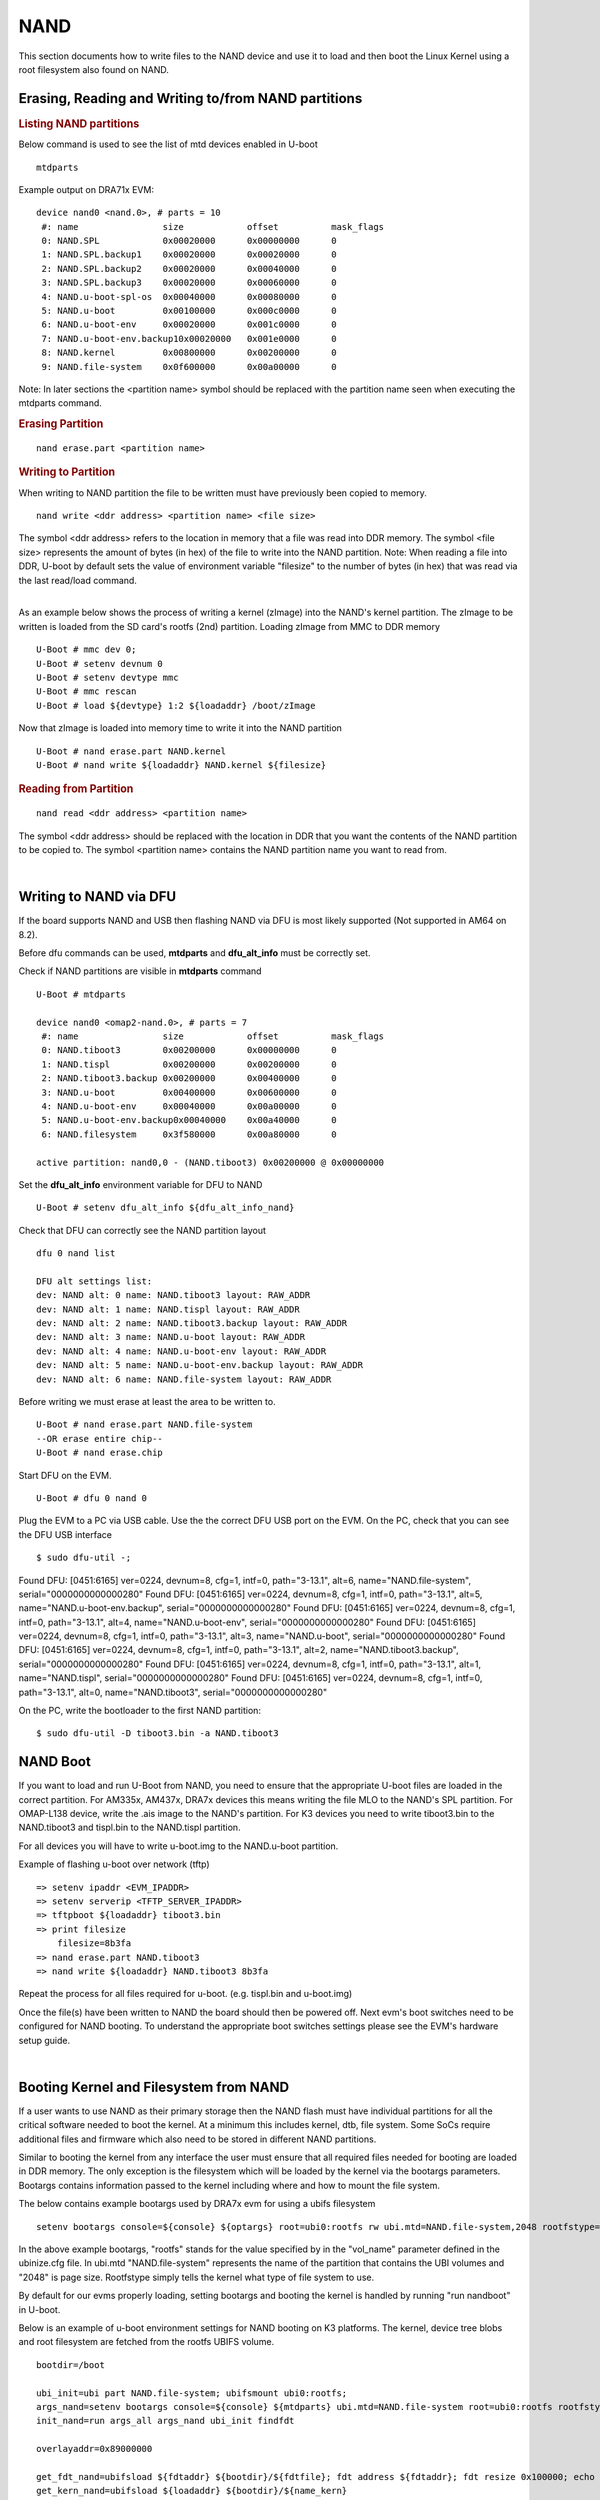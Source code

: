 NAND
-----------------------------------

.. ifconfig:: CONFIG_part_family in ('J7_family')

    .. note::
        NAND is not supported on J721E platform.

This section documents how to write files to the NAND device and use it
to load and then boot the Linux Kernel using a root filesystem also
found on NAND.

Erasing, Reading and Writing to/from NAND partitions
^^^^^^^^^^^^^^^^^^^^^^^^^^^^^^^^^^^^^^^^^^^^^^^^^^^^^^^^

.. rubric:: Listing NAND partitions
   :name: listing-nand-partitions

Below command is used to see the list of mtd devices enabled in U-boot

::

    mtdparts

Example output on DRA71x EVM:

::

    device nand0 <nand.0>, # parts = 10
     #: name                size            offset          mask_flags
     0: NAND.SPL            0x00020000      0x00000000      0
     1: NAND.SPL.backup1    0x00020000      0x00020000      0
     2: NAND.SPL.backup2    0x00020000      0x00040000      0
     3: NAND.SPL.backup3    0x00020000      0x00060000      0
     4: NAND.u-boot-spl-os  0x00040000      0x00080000      0
     5: NAND.u-boot         0x00100000      0x000c0000      0
     6: NAND.u-boot-env     0x00020000      0x001c0000      0
     7: NAND.u-boot-env.backup10x00020000   0x001e0000      0
     8: NAND.kernel         0x00800000      0x00200000      0
     9: NAND.file-system    0x0f600000      0x00a00000      0

Note: In later sections the <partition name> symbol should be replaced
with the partition name seen when executing the mtdparts command.

.. rubric:: Erasing Partition
   :name: erasing-partition

::

    nand erase.part <partition name>

.. rubric:: Writing to Partition
   :name: writing-to-partition

When writing to NAND partition the file to be written must have
previously been copied to memory.

::

    nand write <ddr address> <partition name> <file size>

The symbol <ddr address> refers to the location in memory that a file
was read into DDR memory. The symbol <file size> represents the amount
of bytes (in hex) of the file to write into the NAND partition. Note:
When reading a file into DDR, U-boot by default sets the value of
environment variable "filesize" to the number of bytes (in hex) that was
read via the last read/load command.

| 
| As an example below shows the process of writing a kernel (zImage)
  into the NAND's kernel partition. The zImage to be written is loaded
  from the SD card's rootfs (2nd) partition. Loading zImage from MMC to
  DDR memory

::

    U-Boot # mmc dev 0;
    U-Boot # setenv devnum 0
    U-Boot # setenv devtype mmc
    U-Boot # mmc rescan
    U-Boot # load ${devtype} 1:2 ${loadaddr} /boot/zImage

Now that zImage is loaded into memory time to write it into the NAND
partition

::

    U-Boot # nand erase.part NAND.kernel
    U-Boot # nand write ${loadaddr} NAND.kernel ${filesize}

.. rubric:: Reading from Partition
   :name: reading-from-partition

::

    nand read <ddr address> <partition name>

The symbol <ddr address> should be replaced with the location in DDR
that you want the contents of the NAND partition to be copied to. The
symbol <partition name> contains the NAND partition name you want to
read from.

| 

Writing to NAND via DFU
^^^^^^^^^^^^^^^^^^^^^^^^^^^^^^^^^^^

If the board supports NAND and USB then flashing NAND via DFU is
most likely supported (Not supported in AM64 on 8.2).

Before dfu commands can be used, **mtdparts** and **dfu_alt_info**
must be correctly set.

Check if NAND partitions are visible in **mtdparts** command

::

    U-Boot # mtdparts

    device nand0 <omap2-nand.0>, # parts = 7
     #: name                size            offset          mask_flags
     0: NAND.tiboot3        0x00200000      0x00000000      0
     1: NAND.tispl          0x00200000      0x00200000      0
     2: NAND.tiboot3.backup 0x00200000      0x00400000      0
     3: NAND.u-boot         0x00400000      0x00600000      0
     4: NAND.u-boot-env     0x00040000      0x00a00000      0
     5: NAND.u-boot-env.backup0x00040000    0x00a40000      0
     6: NAND.filesystem     0x3f580000      0x00a80000      0

    active partition: nand0,0 - (NAND.tiboot3) 0x00200000 @ 0x00000000

Set the **dfu_alt_info** environment variable for DFU to NAND

::

    U-Boot # setenv dfu_alt_info ${dfu_alt_info_nand}

Check that DFU can correctly see the NAND partition layout

::

    dfu 0 nand list

    DFU alt settings list:
    dev: NAND alt: 0 name: NAND.tiboot3 layout: RAW_ADDR
    dev: NAND alt: 1 name: NAND.tispl layout: RAW_ADDR
    dev: NAND alt: 2 name: NAND.tiboot3.backup layout: RAW_ADDR
    dev: NAND alt: 3 name: NAND.u-boot layout: RAW_ADDR
    dev: NAND alt: 4 name: NAND.u-boot-env layout: RAW_ADDR
    dev: NAND alt: 5 name: NAND.u-boot-env.backup layout: RAW_ADDR
    dev: NAND alt: 6 name: NAND.file-system layout: RAW_ADDR

Before writing we must erase at least the area to be written to.

::

    U-Boot # nand erase.part NAND.file-system
    --OR erase entire chip--
    U-Boot # nand erase.chip

Start DFU on the EVM.

::

    U-Boot # dfu 0 nand 0

Plug the EVM to a PC via USB cable. Use the the correct DFU USB port on the EVM.
On the PC, check that you can see the DFU USB interface

::

    $ sudo dfu-util -;

Found DFU: [0451:6165] ver=0224, devnum=8, cfg=1, intf=0, path="3-13.1", alt=6, name="NAND.file-system", serial="0000000000000280"
Found DFU: [0451:6165] ver=0224, devnum=8, cfg=1, intf=0, path="3-13.1", alt=5, name="NAND.u-boot-env.backup", serial="0000000000000280"
Found DFU: [0451:6165] ver=0224, devnum=8, cfg=1, intf=0, path="3-13.1", alt=4, name="NAND.u-boot-env", serial="0000000000000280"
Found DFU: [0451:6165] ver=0224, devnum=8, cfg=1, intf=0, path="3-13.1", alt=3, name="NAND.u-boot", serial="0000000000000280"
Found DFU: [0451:6165] ver=0224, devnum=8, cfg=1, intf=0, path="3-13.1", alt=2, name="NAND.tiboot3.backup", serial="0000000000000280"
Found DFU: [0451:6165] ver=0224, devnum=8, cfg=1, intf=0, path="3-13.1", alt=1, name="NAND.tispl", serial="0000000000000280"
Found DFU: [0451:6165] ver=0224, devnum=8, cfg=1, intf=0, path="3-13.1", alt=0, name="NAND.tiboot3", serial="0000000000000280"


On the PC, write the bootloader to the first NAND partition:

::

    $ sudo dfu-util -D tiboot3.bin -a NAND.tiboot3

NAND Boot
^^^^^^^^^^^^^^^^^^^^^^^^^^^^^^^^^^^

If you want to load and run U-Boot from NAND, you need to ensure
that the appropriate U-boot files are loaded in the correct partition.
For AM335x, AM437x, DRA7x devices this means writing the file MLO to the
NAND's SPL partition. For OMAP-L138 device, write the .ais image to the
NAND's partition. For K3 devices you need to write tiboot3.bin to the
NAND.tiboot3 and tispl.bin to the NAND.tispl partition.

For all devices you will have to write u-boot.img to the NAND.u-boot partition.

Example of flashing u-boot over network (tftp)

::

    => setenv ipaddr <EVM_IPADDR>
    => setenv serverip <TFTP_SERVER_IPADDR>
    => tftpboot ${loadaddr} tiboot3.bin
    => print filesize
        filesize=8b3fa
    => nand erase.part NAND.tiboot3
    => nand write ${loadaddr} NAND.tiboot3 8b3fa

Repeat the process for all files required for u-boot. (e.g. tispl.bin and u-boot.img)      

Once the file(s) have been written to NAND the board should then be
powered off. Next evm's boot switches need to be configured for NAND
booting. To understand the appropriate boot switches settings please see
the EVM's hardware setup guide.

| 

Booting Kernel and Filesystem from NAND
^^^^^^^^^^^^^^^^^^^^^^^^^^^^^^^^^^^^^^^^^

If a user wants to use NAND as their primary storage then the NAND flash
must have individual partitions for all the critical software needed to
boot the kernel. At a minimum this includes kernel, dtb, file system.
Some SoCs require additional files and firmware which also need to be
stored in different NAND partitions.

Similar to booting the kernel from any interface the user must ensure
that all required files needed for booting are loaded in DDR memory. The
only exception is the filesystem which will be loaded by the kernel via
the bootargs parameters. Bootargs contains information passed to the
kernel including where and how to mount the file system.

The below contains example bootargs used by DRA7x evm for using a ubifs
filesystem

::

    setenv bootargs console=${console} ${optargs} root=ubi0:rootfs rw ubi.mtd=NAND.file-system,2048 rootfstype=ubifs rootwait=1

In the above example bootargs, "rootfs" stands for the value specified
by in the "vol\_name" parameter defined in the ubinize.cfg file. In
ubi.mtd "NAND.file-system" represents the name of the partition that
contains the UBI volumes and "2048" is page size. Rootfstype simply tells
the kernel what type of file system to use.

By default for our evms properly loading, setting bootargs and booting
the kernel is handled by running "run nandboot" in U-boot.

Below is an example of u-boot environment settings for NAND booting on K3
platforms. The kernel, device tree blobs and root filesystem are fetched from
the rootfs UBIFS volume.

::

    bootdir=/boot

    ubi_init=ubi part NAND.file-system; ubifsmount ubi0:rootfs;
    args_nand=setenv bootargs console=${console} ${mtdparts} ubi.mtd=NAND.file-system root=ubi0:rootfs rootfstype=ubifs rootwait=1
    init_nand=run args_all args_nand ubi_init findfdt

    overlayaddr=0x89000000

    get_fdt_nand=ubifsload ${fdtaddr} ${bootdir}/${fdtfile}; fdt address ${fdtaddr}; fdt resize 0x100000; echo "loading overlays"; for overlay in $name_overlays; do; echo ${overlay}; ubifsload ${overlayaddr} ${bootdir}/${overlay}; fdt apply ${overlayaddr}; done;
    get_kern_nand=ubifsload ${loadaddr} ${bootdir}/${name_kern}

    boot=nand

U-Boot Environment in NAND
^^^^^^^^^^^^^^^^^^^^^^^^^^^^^^^^^^^^^^^^^

By default, U-Boot environment is saved in a FAT partition on the SD-card.
For saving/restoring U-Boot environment from a NAND partition, the following
changes need to be done to U-Boot configuation at build time.

Run menuconfig and set the U-Boot configuration as below

::

        Environment  --->
            [ ] Environment in an MMC device
            [*] Environment in a NAND device
            [*] Enable redundant environment support
            (0x00a00000) Environment offset
            (0x00a40000) Redundant environment offset
            (0x40000) Environment Size

The 'Environment offset', 'Redundant environment offset' and 'Environment Size'
represent the 'NAND.u-boot' and 'NAND.u-boot-env' partition offsets and size
respectively. They can be obtained from the NAND device node specification in
the board's device tree file.

Information on creating a UBIFS image and NAND flashing can be found
`here <Foundational_Components/Kernel/Kernel_Drivers/Storage/NAND.html#nand-based-file-system>`__.
